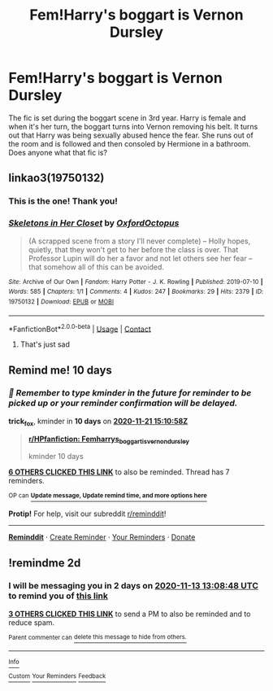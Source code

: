 #+TITLE: Fem!Harry's boggart is Vernon Dursley

* Fem!Harry's boggart is Vernon Dursley
:PROPERTIES:
:Author: BlueThePineapple
:Score: 21
:DateUnix: 1605099301.0
:DateShort: 2020-Nov-11
:FlairText: What's That Fic?
:END:
The fic is set during the boggart scene in 3rd year. Harry is female and when it's her turn, the boggart turns into Vernon removing his belt. It turns out that Harry was being sexually abused hence the fear. She runs out of the room and is followed and then consoled by Hermione in a bathroom. Does anyone what that fic is?


** linkao3(19750132)
:PROPERTIES:
:Author: TrailingOffMidSente
:Score: 3
:DateUnix: 1605141090.0
:DateShort: 2020-Nov-12
:END:

*** This is the one! Thank you!
:PROPERTIES:
:Author: BlueThePineapple
:Score: 2
:DateUnix: 1605142122.0
:DateShort: 2020-Nov-12
:END:


*** [[https://archiveofourown.org/works/19750132][*/Skeletons in Her Closet/*]] by [[https://www.archiveofourown.org/users/OxfordOctopus/pseuds/OxfordOctopus][/OxfordOctopus/]]

#+begin_quote
  (A scrapped scene from a story I'll never complete) -- Holly hopes, quietly, that they won't get to her before the class is over. That Professor Lupin will do her a favor and not let others see her fear -- that somehow all of this can be avoided.
#+end_quote

^{/Site/:} ^{Archive} ^{of} ^{Our} ^{Own} ^{*|*} ^{/Fandom/:} ^{Harry} ^{Potter} ^{-} ^{J.} ^{K.} ^{Rowling} ^{*|*} ^{/Published/:} ^{2019-07-10} ^{*|*} ^{/Words/:} ^{585} ^{*|*} ^{/Chapters/:} ^{1/1} ^{*|*} ^{/Comments/:} ^{4} ^{*|*} ^{/Kudos/:} ^{247} ^{*|*} ^{/Bookmarks/:} ^{29} ^{*|*} ^{/Hits/:} ^{2379} ^{*|*} ^{/ID/:} ^{19750132} ^{*|*} ^{/Download/:} ^{[[https://archiveofourown.org/downloads/19750132/Skeletons%20in%20Her%20Closet.epub?updated_at=1568062408][EPUB]]} ^{or} ^{[[https://archiveofourown.org/downloads/19750132/Skeletons%20in%20Her%20Closet.mobi?updated_at=1568062408][MOBI]]}

--------------

*FanfictionBot*^{2.0.0-beta} | [[https://github.com/FanfictionBot/reddit-ffn-bot/wiki/Usage][Usage]] | [[https://www.reddit.com/message/compose?to=tusing][Contact]]
:PROPERTIES:
:Author: FanfictionBot
:Score: 1
:DateUnix: 1605141108.0
:DateShort: 2020-Nov-12
:END:

**** That's just sad
:PROPERTIES:
:Author: Toluckyforyou
:Score: 1
:DateUnix: 1606756962.0
:DateShort: 2020-Nov-30
:END:


** Remind me! 10 days
:PROPERTIES:
:Author: trick_fox
:Score: -4
:DateUnix: 1605107458.0
:DateShort: 2020-Nov-11
:END:

*** /👀 Remember to type kminder in the future for reminder to be picked up or your reminder confirmation will be delayed./

*trick_fox*, kminder in *10 days* on [[https://www.reminddit.com/time?dt=2020-11-21%2015:10:58Z&reminder_id=9c634eb5ed004abf8542d5a976f61802&subreddit=HPfanfiction][*2020-11-21 15:10:58Z*]]

#+begin_quote
  [[/r/HPfanfiction/comments/js7m5k/femharrys_boggart_is_vernon_dursley/gbxvegp/?context=3][*r/HPfanfiction: Femharrys_boggart_is_vernon_dursley*]]

  kminder 10 days
#+end_quote

[[https://reddit.com/message/compose/?to=remindditbot&subject=Reminder%20from%20Link&message=your_message%0Akminder%202020-11-21T15%3A10%3A58%0A%0A%0A%0A---Server%20settings%20below.%20Do%20not%20change---%0A%0Apermalink%21%20%2Fr%2FHPfanfiction%2Fcomments%2Fjs7m5k%2Ffemharrys_boggart_is_vernon_dursley%2Fgbxvegp%2F][*6 OTHERS CLICKED THIS LINK*]] to also be reminded. Thread has 7 reminders.

^{OP can} [[https://www.reminddit.com/time?dt=2020-11-21%2015:10:58Z&reminder_id=9c634eb5ed004abf8542d5a976f61802&subreddit=HPfanfiction][^{*Update message, Update remind time, and more options here*}]]

*Protip!* For help, visit our subreddit [[/r/reminddit][r/reminddit]]!

--------------

[[https://www.reminddit.com][*Reminddit*]] · [[https://reddit.com/message/compose/?to=remindditbot&subject=Reminder&message=your_message%0A%0Akminder%20time_or_time_from_now][Create Reminder]] · [[https://reddit.com/message/compose/?to=remindditbot&subject=List%20Of%20Reminders&message=listReminders%21][Your Reminders]] · [[https://paypal.me/reminddit][Donate]]
:PROPERTIES:
:Author: remindditbot
:Score: 2
:DateUnix: 1605107636.0
:DateShort: 2020-Nov-11
:END:


** !remindme 2d
:PROPERTIES:
:Author: ceplma
:Score: -4
:DateUnix: 1605100128.0
:DateShort: 2020-Nov-11
:END:

*** I will be messaging you in 2 days on [[http://www.wolframalpha.com/input/?i=2020-11-13%2013:08:48%20UTC%20To%20Local%20Time][*2020-11-13 13:08:48 UTC*]] to remind you of [[https://np.reddit.com/r/HPfanfiction/comments/js7m5k/femharrys_boggart_is_vernon_dursley/gbxjif2/?context=3][*this link*]]

[[https://np.reddit.com/message/compose/?to=RemindMeBot&subject=Reminder&message=%5Bhttps%3A%2F%2Fwww.reddit.com%2Fr%2FHPfanfiction%2Fcomments%2Fjs7m5k%2Ffemharrys_boggart_is_vernon_dursley%2Fgbxjif2%2F%5D%0A%0ARemindMe%21%202020-11-13%2013%3A08%3A48%20UTC][*3 OTHERS CLICKED THIS LINK*]] to send a PM to also be reminded and to reduce spam.

^{Parent commenter can} [[https://np.reddit.com/message/compose/?to=RemindMeBot&subject=Delete%20Comment&message=Delete%21%20js7m5k][^{delete this message to hide from others.}]]

--------------

[[https://np.reddit.com/r/RemindMeBot/comments/e1bko7/remindmebot_info_v21/][^{Info}]]

[[https://np.reddit.com/message/compose/?to=RemindMeBot&subject=Reminder&message=%5BLink%20or%20message%20inside%20square%20brackets%5D%0A%0ARemindMe%21%20Time%20period%20here][^{Custom}]]
[[https://np.reddit.com/message/compose/?to=RemindMeBot&subject=List%20Of%20Reminders&message=MyReminders%21][^{Your Reminders}]]
[[https://np.reddit.com/message/compose/?to=Watchful1&subject=RemindMeBot%20Feedback][^{Feedback}]]
:PROPERTIES:
:Author: RemindMeBot
:Score: -2
:DateUnix: 1605100159.0
:DateShort: 2020-Nov-11
:END:
